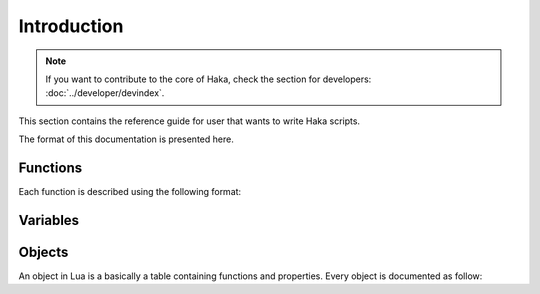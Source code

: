 .. This Source Code Form is subject to the terms of the Mozilla Public
.. License, v. 2.0. If a copy of the MPL was not distributed with this
.. file, You can obtain one at http://mozilla.org/MPL/2.0/.

.. highlightlang:: lua

Introduction
============

.. note::

    If you want to contribute to the core of Haka, check the section for
    developers: :doc:`../developer/devindex`.

This section contains the reference guide for user that wants to write Haka
scripts.

The format of this documentation is presented here.

Functions
---------

Each function is described using the following format:

.. haka:function:: func(param1, param2[, param3]) -> ret1, ret2
    :noindex:
    :module: test

    :param param1: This is how a parameter is described.
    :ptype param1: parameter type if needed
    :param param2: ...
    :return ret1: This is how returned value are described.
    :rtype ret1: return type if needed
    :return ret2: ...

    A function that is available in a module.

Variables
---------

.. haka:data:: data
    :noindex:
    :module: test

    :type: Data type if needed

    A data available on a module.


Objects
-------

An object in Lua is a basically a table containing functions and properties. Every object is documented as follow:

.. haka:class:: Obj
    :noindex:
    :module:

    .. haka:function:: build(param1) -> ret1
        :noindex:
        :module: test

        :param param1: This is how a parameter is described.
        :ptype param1: parameter type if needed
        :return ret1: This is how returned value are described.
        :rtype ret1: return type if needed

        A function available on a module. This function usually is related to the object.

    .. haka:method:: Obj:func()
        :noindex:

        This function is a method that need to be called on an instance of the
        type *Obj* in this example.

        ::

            local obj = test.build(12)
            obj:func()

    .. haka:attribute:: Obj:attr
        :noindex:

        :type: Attribute type if needed

        Attribute of the object.

        ::

            local obj = test.build(12)
            print(obj.attr)

